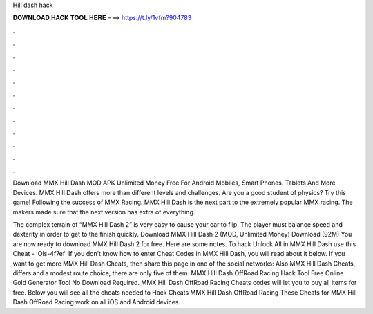 Hill dash hack



𝐃𝐎𝐖𝐍𝐋𝐎𝐀𝐃 𝐇𝐀𝐂𝐊 𝐓𝐎𝐎𝐋 𝐇𝐄𝐑𝐄 ===> https://t.ly/1vfm?904783



.



.



.



.



.



.



.



.



.



.



.



.

Download MMX Hill Dash MOD APK Unlimited Money Free For Android Mobiles, Smart Phones. Tablets And More Devices. MMX Hill Dash offers more than different levels and challenges. Are you a good student of physics? Try this game! Following the success of MMX Racing. MMX Hill Dash is the next part to the extremely popular MMX racing. The makers made sure that the next version has extra of everything.

The complex terrain of “MMX Hill Dash 2” is very easy to cause your car to flip. The player must balance speed and dexterity in order to get to the finish quickly. Download MMX Hill Dash 2 (MOD, Unlimited Money) Download (92M) You are now ready to download MMX Hill Dash 2 for free. Here are some notes. To hack Unlock All in MMX Hill Dash use this Cheat - 'Ols-4f7ef' If you don't know how to enter Cheat Codes in MMX Hill Dash, you will read about it below. If you want to get more MMX Hill Dash Cheats, then share this page in one of the social networks: Also MMX Hill Dash Cheats, differs and a modest route choice, there are only five of them. MMX Hill Dash OffRoad Racing Hack Tool Free Online Gold Generator Tool No Download Required. MMX Hill Dash OffRoad Racing Cheats codes will let you to buy all items for free. Below you will see all the cheats needed to Hack Cheats MMX Hill Dash OffRoad Racing These Cheats for MMX Hill Dash OffRoad Racing work on all iOS and Android devices.
